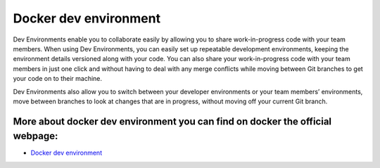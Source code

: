 Docker dev environment
=============================
Dev Environments enable you to collaborate easily by allowing you to share work-in-progress code with your team members. When using Dev Environments, you can easily set up repeatable development environments, keeping the environment details versioned along with your code. You can also share your work-in-progress code with your team members in just one click and without having to deal with any merge conflicts while moving between Git branches to get your code on to their machine.

Dev Environments also allow you to switch between your developer environments or your team members’ environments, move between branches to look at changes that are in progress, without moving off your current Git branch.


More about docker dev environment you can find on docker the official webpage:
-----------------------------------------------------------------------------------

- `Docker dev environment <https://docs.docker.com/desktop/dev-environments/>`_
